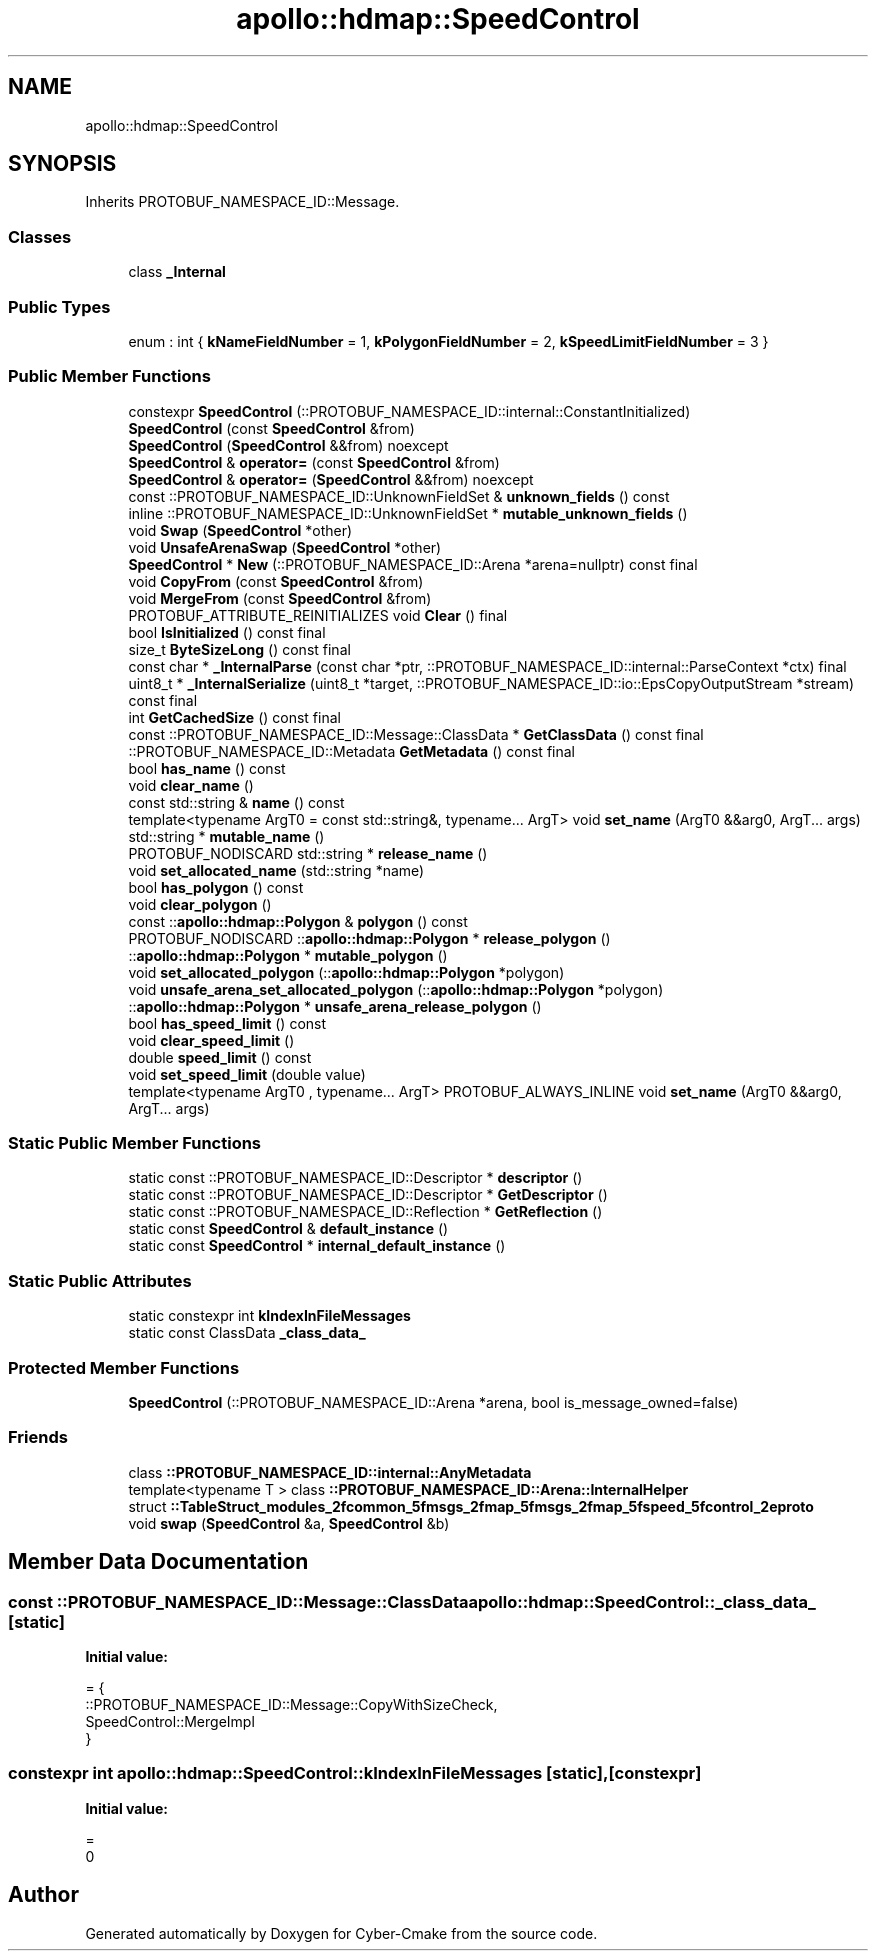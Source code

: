 .TH "apollo::hdmap::SpeedControl" 3 "Sun Sep 3 2023" "Version 8.0" "Cyber-Cmake" \" -*- nroff -*-
.ad l
.nh
.SH NAME
apollo::hdmap::SpeedControl
.SH SYNOPSIS
.br
.PP
.PP
Inherits PROTOBUF_NAMESPACE_ID::Message\&.
.SS "Classes"

.in +1c
.ti -1c
.RI "class \fB_Internal\fP"
.br
.in -1c
.SS "Public Types"

.in +1c
.ti -1c
.RI "enum : int { \fBkNameFieldNumber\fP = 1, \fBkPolygonFieldNumber\fP = 2, \fBkSpeedLimitFieldNumber\fP = 3 }"
.br
.in -1c
.SS "Public Member Functions"

.in +1c
.ti -1c
.RI "constexpr \fBSpeedControl\fP (::PROTOBUF_NAMESPACE_ID::internal::ConstantInitialized)"
.br
.ti -1c
.RI "\fBSpeedControl\fP (const \fBSpeedControl\fP &from)"
.br
.ti -1c
.RI "\fBSpeedControl\fP (\fBSpeedControl\fP &&from) noexcept"
.br
.ti -1c
.RI "\fBSpeedControl\fP & \fBoperator=\fP (const \fBSpeedControl\fP &from)"
.br
.ti -1c
.RI "\fBSpeedControl\fP & \fBoperator=\fP (\fBSpeedControl\fP &&from) noexcept"
.br
.ti -1c
.RI "const ::PROTOBUF_NAMESPACE_ID::UnknownFieldSet & \fBunknown_fields\fP () const"
.br
.ti -1c
.RI "inline ::PROTOBUF_NAMESPACE_ID::UnknownFieldSet * \fBmutable_unknown_fields\fP ()"
.br
.ti -1c
.RI "void \fBSwap\fP (\fBSpeedControl\fP *other)"
.br
.ti -1c
.RI "void \fBUnsafeArenaSwap\fP (\fBSpeedControl\fP *other)"
.br
.ti -1c
.RI "\fBSpeedControl\fP * \fBNew\fP (::PROTOBUF_NAMESPACE_ID::Arena *arena=nullptr) const final"
.br
.ti -1c
.RI "void \fBCopyFrom\fP (const \fBSpeedControl\fP &from)"
.br
.ti -1c
.RI "void \fBMergeFrom\fP (const \fBSpeedControl\fP &from)"
.br
.ti -1c
.RI "PROTOBUF_ATTRIBUTE_REINITIALIZES void \fBClear\fP () final"
.br
.ti -1c
.RI "bool \fBIsInitialized\fP () const final"
.br
.ti -1c
.RI "size_t \fBByteSizeLong\fP () const final"
.br
.ti -1c
.RI "const char * \fB_InternalParse\fP (const char *ptr, ::PROTOBUF_NAMESPACE_ID::internal::ParseContext *ctx) final"
.br
.ti -1c
.RI "uint8_t * \fB_InternalSerialize\fP (uint8_t *target, ::PROTOBUF_NAMESPACE_ID::io::EpsCopyOutputStream *stream) const final"
.br
.ti -1c
.RI "int \fBGetCachedSize\fP () const final"
.br
.ti -1c
.RI "const ::PROTOBUF_NAMESPACE_ID::Message::ClassData * \fBGetClassData\fP () const final"
.br
.ti -1c
.RI "::PROTOBUF_NAMESPACE_ID::Metadata \fBGetMetadata\fP () const final"
.br
.ti -1c
.RI "bool \fBhas_name\fP () const"
.br
.ti -1c
.RI "void \fBclear_name\fP ()"
.br
.ti -1c
.RI "const std::string & \fBname\fP () const"
.br
.ti -1c
.RI "template<typename ArgT0  = const std::string&, typename\&.\&.\&. ArgT> void \fBset_name\fP (ArgT0 &&arg0, ArgT\&.\&.\&. args)"
.br
.ti -1c
.RI "std::string * \fBmutable_name\fP ()"
.br
.ti -1c
.RI "PROTOBUF_NODISCARD std::string * \fBrelease_name\fP ()"
.br
.ti -1c
.RI "void \fBset_allocated_name\fP (std::string *name)"
.br
.ti -1c
.RI "bool \fBhas_polygon\fP () const"
.br
.ti -1c
.RI "void \fBclear_polygon\fP ()"
.br
.ti -1c
.RI "const ::\fBapollo::hdmap::Polygon\fP & \fBpolygon\fP () const"
.br
.ti -1c
.RI "PROTOBUF_NODISCARD ::\fBapollo::hdmap::Polygon\fP * \fBrelease_polygon\fP ()"
.br
.ti -1c
.RI "::\fBapollo::hdmap::Polygon\fP * \fBmutable_polygon\fP ()"
.br
.ti -1c
.RI "void \fBset_allocated_polygon\fP (::\fBapollo::hdmap::Polygon\fP *polygon)"
.br
.ti -1c
.RI "void \fBunsafe_arena_set_allocated_polygon\fP (::\fBapollo::hdmap::Polygon\fP *polygon)"
.br
.ti -1c
.RI "::\fBapollo::hdmap::Polygon\fP * \fBunsafe_arena_release_polygon\fP ()"
.br
.ti -1c
.RI "bool \fBhas_speed_limit\fP () const"
.br
.ti -1c
.RI "void \fBclear_speed_limit\fP ()"
.br
.ti -1c
.RI "double \fBspeed_limit\fP () const"
.br
.ti -1c
.RI "void \fBset_speed_limit\fP (double value)"
.br
.ti -1c
.RI "template<typename ArgT0 , typename\&.\&.\&. ArgT> PROTOBUF_ALWAYS_INLINE void \fBset_name\fP (ArgT0 &&arg0, ArgT\&.\&.\&. args)"
.br
.in -1c
.SS "Static Public Member Functions"

.in +1c
.ti -1c
.RI "static const ::PROTOBUF_NAMESPACE_ID::Descriptor * \fBdescriptor\fP ()"
.br
.ti -1c
.RI "static const ::PROTOBUF_NAMESPACE_ID::Descriptor * \fBGetDescriptor\fP ()"
.br
.ti -1c
.RI "static const ::PROTOBUF_NAMESPACE_ID::Reflection * \fBGetReflection\fP ()"
.br
.ti -1c
.RI "static const \fBSpeedControl\fP & \fBdefault_instance\fP ()"
.br
.ti -1c
.RI "static const \fBSpeedControl\fP * \fBinternal_default_instance\fP ()"
.br
.in -1c
.SS "Static Public Attributes"

.in +1c
.ti -1c
.RI "static constexpr int \fBkIndexInFileMessages\fP"
.br
.ti -1c
.RI "static const ClassData \fB_class_data_\fP"
.br
.in -1c
.SS "Protected Member Functions"

.in +1c
.ti -1c
.RI "\fBSpeedControl\fP (::PROTOBUF_NAMESPACE_ID::Arena *arena, bool is_message_owned=false)"
.br
.in -1c
.SS "Friends"

.in +1c
.ti -1c
.RI "class \fB::PROTOBUF_NAMESPACE_ID::internal::AnyMetadata\fP"
.br
.ti -1c
.RI "template<typename T > class \fB::PROTOBUF_NAMESPACE_ID::Arena::InternalHelper\fP"
.br
.ti -1c
.RI "struct \fB::TableStruct_modules_2fcommon_5fmsgs_2fmap_5fmsgs_2fmap_5fspeed_5fcontrol_2eproto\fP"
.br
.ti -1c
.RI "void \fBswap\fP (\fBSpeedControl\fP &a, \fBSpeedControl\fP &b)"
.br
.in -1c
.SH "Member Data Documentation"
.PP 
.SS "const ::PROTOBUF_NAMESPACE_ID::Message::ClassData apollo::hdmap::SpeedControl::_class_data_\fC [static]\fP"
\fBInitial value:\fP
.PP
.nf
= {
    ::PROTOBUF_NAMESPACE_ID::Message::CopyWithSizeCheck,
    SpeedControl::MergeImpl
}
.fi
.SS "constexpr int apollo::hdmap::SpeedControl::kIndexInFileMessages\fC [static]\fP, \fC [constexpr]\fP"
\fBInitial value:\fP
.PP
.nf
=
    0
.fi


.SH "Author"
.PP 
Generated automatically by Doxygen for Cyber-Cmake from the source code\&.
